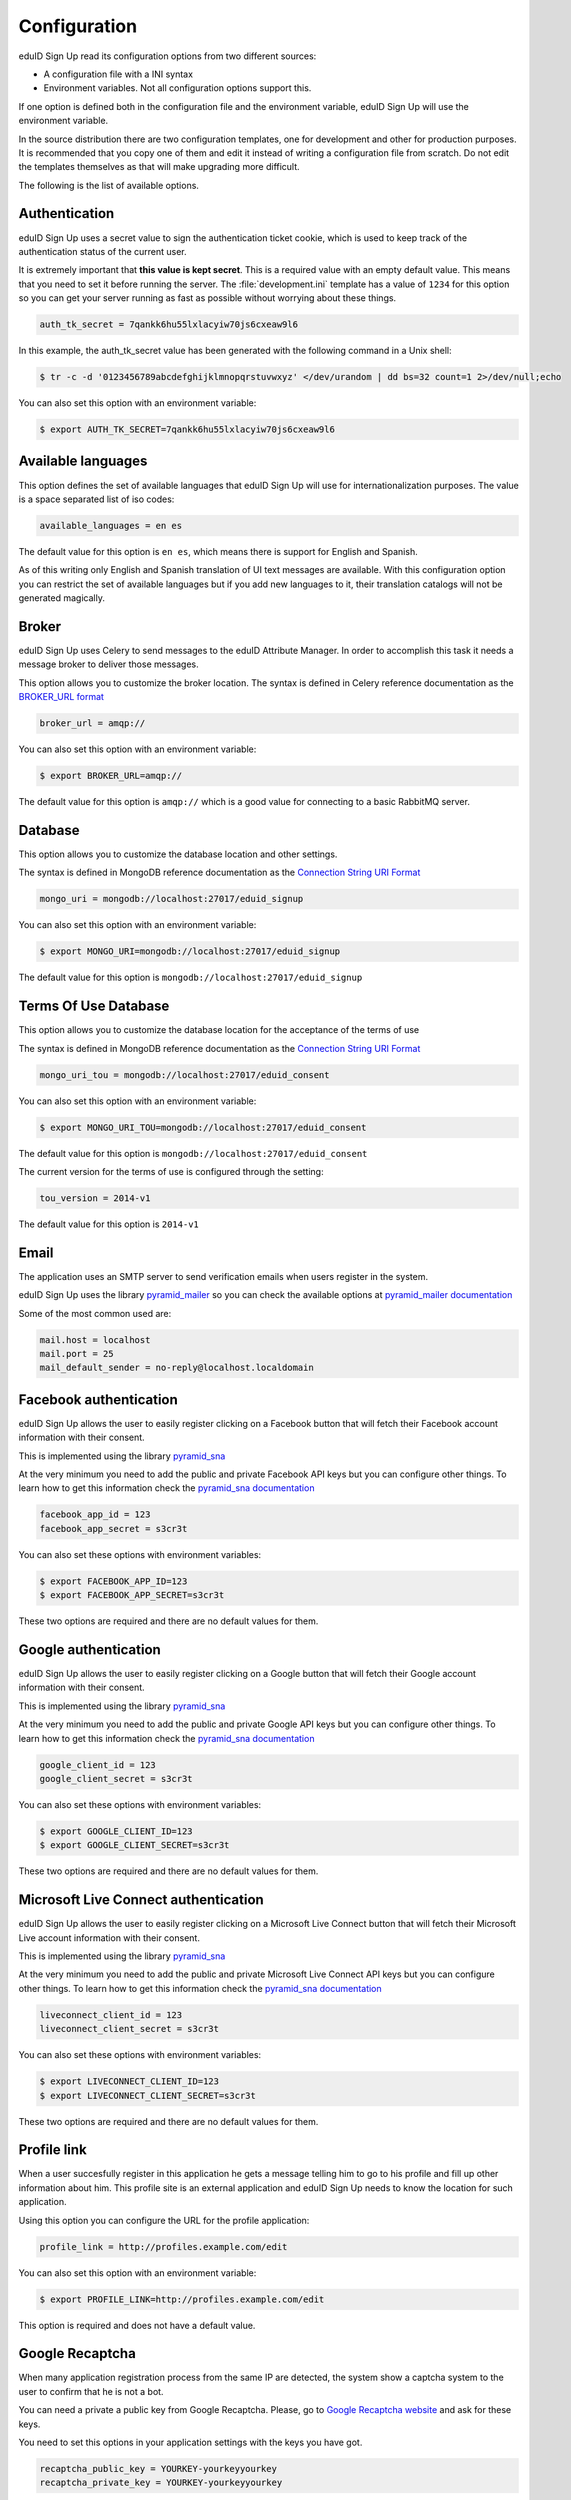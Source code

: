 Configuration
-------------
eduID Sign Up read its configuration options from two different sources:

- A configuration file with a INI syntax
- Environment variables. Not all configuration options support this.

If one option is defined both in the configuration file and the environment
variable, eduID Sign Up will use the environment variable.

In the source distribution there are two configuration templates, one
for development and other for production purposes. It is recommended that
you copy one of them and edit it instead of writing a configuration file
from scratch. Do not edit the templates themselves as that will make
upgrading more difficult.

The following is the list of available options.

Authentication
^^^^^^^^^^^^^^
eduID Sign Up uses a secret value to sign the authentication ticket
cookie, which is used to keep track of the authentication status of the
current user.

It is extremely important that **this value is kept secret**. This
is a required value with an empty default value. This means that
you need to set it before running the server. The
:file:`development.ini` template has a value of ``1234`` for this
option so you can get your server running as fast as possible
without worrying about these things.

.. code-block:: ini

   auth_tk_secret = 7qankk6hu55lxlacyiw70js6cxeaw9l6

In this example, the auth_tk_secret value has been generated
with the following command in a Unix shell:

.. code-block:: text

   $ tr -c -d '0123456789abcdefghijklmnopqrstuvwxyz' </dev/urandom | dd bs=32 count=1 2>/dev/null;echo

You can also set this option with an environment variable:

.. code-block:: bash

   $ export AUTH_TK_SECRET=7qankk6hu55lxlacyiw70js6cxeaw9l6

Available languages
^^^^^^^^^^^^^^^^^^^
This option defines the set of available languages that eduID Sign Up will
use for internationalization purposes. The value is a space separated list
of iso codes:

.. code-block:: ini

   available_languages = en es

The default value for this option is ``en es``, which means there is support
for English and Spanish.

As of this writing only English and Spanish translation of UI text messages
are available. With this configuration option you can restrict the set of
available languages but if you add new languages to it, their translation
catalogs will not be generated magically.

Broker
^^^^^^
eduID Sign Up uses Celery to send messages to the eduID Attribute Manager.
In order to accomplish this task it needs a message broker to deliver those
messages.

This option allows you to customize the broker location. The syntax is defined
in Celery reference documentation as the
`BROKER_URL format <http://docs.celeryproject.org/en/latest/configuration.html#broker-url>`_

.. code-block:: ini

   broker_url = amqp://

You can also set this option with an environment variable:

.. code-block:: bash

   $ export BROKER_URL=amqp://

The default value for this option is ``amqp://`` which is a good value
for connecting to a basic RabbitMQ server.

Database
^^^^^^^^
This option allows you to customize the database location and other settings.

The syntax is defined in MongoDB reference documentation as the
`Connection String URI Format <http://docs.mongodb.org/manual/reference/connection-string/>`_

.. code-block:: ini

   mongo_uri = mongodb://localhost:27017/eduid_signup

You can also set this option with an environment variable:

.. code-block:: bash

   $ export MONGO_URI=mongodb://localhost:27017/eduid_signup

The default value for this option is ``mongodb://localhost:27017/eduid_signup``

Terms Of Use Database
^^^^^^^^^^^^^^^^^^^^^
This option allows you to customize the database location for the acceptance of the terms of use

The syntax is defined in MongoDB reference documentation as the
`Connection String URI Format <http://docs.mongodb.org/manual/reference/connection-string/>`_

.. code-block:: ini

   mongo_uri_tou = mongodb://localhost:27017/eduid_consent

You can also set this option with an environment variable:

.. code-block:: bash

   $ export MONGO_URI_TOU=mongodb://localhost:27017/eduid_consent

The default value for this option is ``mongodb://localhost:27017/eduid_consent``

The current version for the terms of use is configured through the setting:

.. code-block:: ini

   tou_version = 2014-v1

The default value for this option is ``2014-v1``

Email
^^^^^
The application uses an SMTP server to send verification emails when users
register in the system.

eduID Sign Up uses the library
`pyramid_mailer <https://pypi.python.org/pypi/pyramid_mailer>`_ so you can
check the available options at
`pyramid_mailer documentation <http://docs.pylonsproject.org/projects/pyramid_mailer/en/latest/#configuration>`_

Some of the most common used are:

.. code-block:: ini

   mail.host = localhost
   mail.port = 25
   mail_default_sender = no-reply@localhost.localdomain

Facebook authentication
^^^^^^^^^^^^^^^^^^^^^^^
eduID Sign Up allows the user to easily register clicking on a Facebook
button that will fetch their Facebook account information with their
consent.

This is implemented using the
library `pyramid_sna <https://pypi.python.org/pypi/pyramid_sna/>`_

At the very minimum you need to add the public and private Facebook
API keys but you can configure other things. To learn how to get
this information check the
`pyramid_sna documentation <https://pyramid_sna.readthedocs.org/en/latest/>`_

.. code-block:: ini

   facebook_app_id = 123
   facebook_app_secret = s3cr3t

You can also set these options with environment variables:

.. code-block:: bash

   $ export FACEBOOK_APP_ID=123
   $ export FACEBOOK_APP_SECRET=s3cr3t

These two options are required and there are no default values for them.

Google authentication
^^^^^^^^^^^^^^^^^^^^^
eduID Sign Up allows the user to easily register clicking on a Google
button that will fetch their Google account information with their
consent.

This is implemented using the
library `pyramid_sna <https://pypi.python.org/pypi/pyramid_sna/>`_

At the very minimum you need to add the public and private Google
API keys but you can configure other things. To learn how to get
this information check the
`pyramid_sna documentation <https://pyramid_sna.readthedocs.org/en/latest/>`_

.. code-block:: ini

   google_client_id = 123
   google_client_secret = s3cr3t

You can also set these options with environment variables:

.. code-block:: bash

   $ export GOOGLE_CLIENT_ID=123
   $ export GOOGLE_CLIENT_SECRET=s3cr3t

These two options are required and there are no default values for them.

Microsoft Live Connect authentication
^^^^^^^^^^^^^^^^^^^^^^^^^^^^^^^^^^^^^
eduID Sign Up allows the user to easily register clicking on a Microsoft Live
Connect button that will fetch their Microsoft Live account information with
their consent.

This is implemented using the
library `pyramid_sna <https://pypi.python.org/pypi/pyramid_sna/>`_

At the very minimum you need to add the public and private Microsoft Live
Connect API keys but you can configure other things. To learn how to get
this information check the
`pyramid_sna documentation <https://pyramid_sna.readthedocs.org/en/latest/>`_

.. code-block:: ini

   liveconnect_client_id = 123
   liveconnect_client_secret = s3cr3t

You can also set these options with environment variables:

.. code-block:: bash

   $ export LIVECONNECT_CLIENT_ID=123
   $ export LIVECONNECT_CLIENT_SECRET=s3cr3t

These two options are required and there are no default values for them.

Profile link
^^^^^^^^^^^^
When a user succesfully register in this application he gets a message
telling him to go to his profile and fill up other information about
him. This profile site is an external application and eduID Sign Up
needs to know the location for such application.

Using this option you can configure the URL for the profile application:

.. code-block:: ini

   profile_link = http://profiles.example.com/edit

You can also set this option with an environment variable:

.. code-block:: bash

   $ export PROFILE_LINK=http://profiles.example.com/edit

This option is required and does not have a default value.

Google Recaptcha
^^^^^^^^^^^^^^^^
When many application registration process from the same IP are detected, the
system show a captcha system to the user to confirm that he is not a bot.

You can need a private a public key from Google Recaptcha. Please, go to
`Google Recaptcha website <https://www.google.com/recaptcha>`_ and ask for
these keys.

You need to set this options in your application settings with the keys you
have got.

.. code-block:: ini

   recaptcha_public_key = YOURKEY-yourkeyyourkey
   recaptcha_private_key = YOURKEY-yourkeyyourkey
